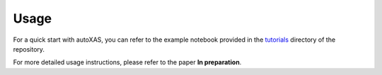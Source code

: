 Usage
====

.. _usage:

For a quick start with autoXAS, you can refer to the example notebook provided in the `tutorials <https://github.com/UlrikFriisJensen/autoXAS/tree/main/tutorials>`_ directory of the repository.

For more detailed usage instructions, please refer to the paper **In preparation**.
